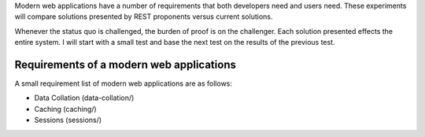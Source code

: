 Modern web applications have a number of requirements that both
developers need and users need.  These experiments will compare
solutions presented by REST proponents versus current solutions.

Whenever the status quo is challenged, the burden of proof is on the
challenger.  Each solution presented effects the entire system.  I
will start with a small test and base the next test on the results of
the previous test.

Requirements of a modern web applications
------------------------------------------

A small requirement list of modern web applications are as
follows:

* Data Collation (data-collation/)
* Caching (caching/)
* Sessions (sessions/)

